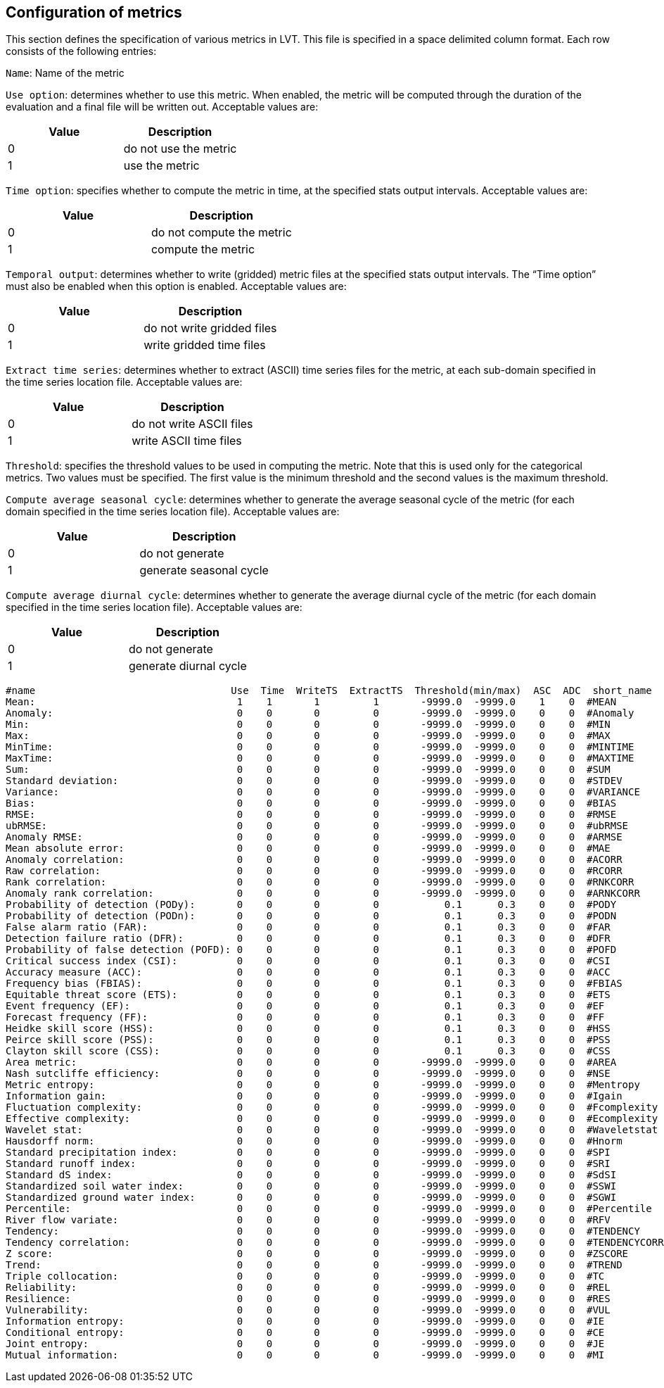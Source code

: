 
[[sec-metricslisttable]]
== Configuration of metrics

This section defines the specification of various metrics in LVT. This file is specified in a space delimited column format. Each row consists of the following entries:

`Name`: Name of the metric

`Use option`: determines whether to use this metric. When enabled, the metric will be computed through the duration of the evaluation and a final file will be written out. Acceptable values are:

[cols="<,<",]
|===
| Value | Description

| 0     | do not use the metric
| 1     | use the metric
|===

`Time option`: specifies whether to compute the metric in time, at the specified stats output intervals. Acceptable values are:

[cols="<,<",]
|===
| Value | Description

| 0     | do not compute the metric
| 1     | compute the metric
|===

`Temporal output`: determines whether to write (gridded) metric files at the specified stats output intervals. The "`Time option`" must also be enabled when this option is enabled. Acceptable values are:

[cols="<,<",]
|===
| Value | Description

| 0     | do not write gridded files
| 1     | write gridded time files
|===

`Extract time series`: determines whether to extract (ASCII) time series files for the metric, at each sub-domain specified in the time series location file. Acceptable values are:

[cols="<,<",]
|===
| Value | Description

| 0     | do not write ASCII files
| 1     | write ASCII time files
|===

`Threshold`: specifies the threshold values to be used in computing the metric. Note that this is used only for the categorical metrics. Two values must be specified. The first value is the minimum threshold and the second values is the maximum threshold.

`Compute average seasonal cycle`: determines whether to generate the average seasonal cycle of the metric (for each domain specified in the time series location file). Acceptable values are:

[cols="<,<",]
|===
| Value | Description

| 0     | do not generate
| 1     | generate seasonal cycle
|===

`Compute average diurnal cycle`: determines whether to generate the average diurnal cycle of the metric (for each domain specified in the time series location file). Acceptable values are:

[cols="<,<",]
|===
| Value | Description

| 0     | do not generate
| 1     | generate diurnal cycle
|===

....
#name                                 Use  Time  WriteTS  ExtractTS  Threshold(min/max)  ASC  ADC  short_name
Mean:                                  1    1       1         1       -9999.0  -9999.0    1    0  #MEAN
Anomaly:                               0    0       0         0       -9999.0  -9999.0    0    0  #Anomaly
Min:                                   0    0       0         0       -9999.0  -9999.0    0    0  #MIN
Max:                                   0    0       0         0       -9999.0  -9999.0    0    0  #MAX
MinTime:                               0    0       0         0       -9999.0  -9999.0    0    0  #MINTIME
MaxTime:                               0    0       0         0       -9999.0  -9999.0    0    0  #MAXTIME
Sum:                                   0    0       0         0       -9999.0  -9999.0    0    0  #SUM
Standard deviation:                    0    0       0         0       -9999.0  -9999.0    0    0  #STDEV
Variance:                              0    0       0         0       -9999.0  -9999.0    0    0  #VARIANCE
Bias:                                  0    0       0         0       -9999.0  -9999.0    0    0  #BIAS
RMSE:                                  0    0       0         0       -9999.0  -9999.0    0    0  #RMSE
ubRMSE:                                0    0       0         0       -9999.0  -9999.0    0    0  #ubRMSE
Anomaly RMSE:                          0    0       0         0       -9999.0  -9999.0    0    0  #ARMSE
Mean absolute error:                   0    0       0         0       -9999.0  -9999.0    0    0  #MAE
Anomaly correlation:                   0    0       0         0       -9999.0  -9999.0    0    0  #ACORR
Raw correlation:                       0    0       0         0       -9999.0  -9999.0    0    0  #RCORR
Rank correlation:                      0    0       0         0       -9999.0  -9999.0    0    0  #RNKCORR
Anomaly rank correlation:              0    0       0         0       -9999.0  -9999.0    0    0  #ARNKCORR
Probability of detection (PODy):       0    0       0         0           0.1      0.3    0    0  #PODY
Probability of detection (PODn):       0    0       0         0           0.1      0.3    0    0  #PODN
False alarm ratio (FAR):               0    0       0         0           0.1      0.3    0    0  #FAR
Detection failure ratio (DFR):         0    0       0         0           0.1      0.3    0    0  #DFR
Probability of false detection (POFD): 0    0       0         0           0.1      0.3    0    0  #POFD
Critical success index (CSI):          0    0       0         0           0.1      0.3    0    0  #CSI
Accuracy measure (ACC):                0    0       0         0           0.1      0.3    0    0  #ACC
Frequency bias (FBIAS):                0    0       0         0           0.1      0.3    0    0  #FBIAS
Equitable threat score (ETS):          0    0       0         0           0.1      0.3    0    0  #ETS
Event frequency (EF):                  0    0       0         0           0.1      0.3    0    0  #EF
Forecast frequency (FF):               0    0       0         0           0.1      0.3    0    0  #FF
Heidke skill score (HSS):              0    0       0         0           0.1      0.3    0    0  #HSS
Peirce skill score (PSS):              0    0       0         0           0.1      0.3    0    0  #PSS
Clayton skill score (CSS):             0    0       0         0           0.1      0.3    0    0  #CSS
Area metric:                           0    0       0         0       -9999.0  -9999.0    0    0  #AREA
Nash sutcliffe efficiency:             0    0       0         0       -9999.0  -9999.0    0    0  #NSE
Metric entropy:                        0    0       0         0       -9999.0  -9999.0    0    0  #Mentropy
Information gain:                      0    0       0         0       -9999.0  -9999.0    0    0  #Igain
Fluctuation complexity:                0    0       0         0       -9999.0  -9999.0    0    0  #Fcomplexity
Effective complexity:                  0    0       0         0       -9999.0  -9999.0    0    0  #Ecomplexity
Wavelet stat:                          0    0       0         0       -9999.0  -9999.0    0    0  #Waveletstat
Hausdorff norm:                        0    0       0         0       -9999.0  -9999.0    0    0  #Hnorm
Standard precipitation index:          0    0       0         0       -9999.0  -9999.0    0    0  #SPI
Standard runoff index:                 0    0       0         0       -9999.0  -9999.0    0    0  #SRI
Standard dS index:                     0    0       0         0       -9999.0  -9999.0    0    0  #SdSI
Standardized soil water index:         0    0       0         0       -9999.0  -9999.0    0    0  #SSWI
Standardized ground water index:       0    0       0         0       -9999.0  -9999.0    0    0  #SGWI
Percentile:                            0    0       0         0       -9999.0  -9999.0    0    0  #Percentile
River flow variate:                    0    0       0         0       -9999.0  -9999.0    0    0  #RFV
Tendency:                              0    0       0         0       -9999.0  -9999.0    0    0  #TENDENCY
Tendency correlation:                  0    0       0         0       -9999.0  -9999.0    0    0  #TENDENCYCORR
Z score:                               0    0       0         0       -9999.0  -9999.0    0    0  #ZSCORE
Trend:                                 0    0       0         0       -9999.0  -9999.0    0    0  #TREND
Triple collocation:                    0    0       0         0       -9999.0  -9999.0    0    0  #TC
Reliability:                           0    0       0         0       -9999.0  -9999.0    0    0  #REL
Resilience:                            0    0       0         0       -9999.0  -9999.0    0    0  #RES
Vulnerability:                         0    0       0         0       -9999.0  -9999.0    0    0  #VUL
Information entropy:                   0    0       0         0       -9999.0  -9999.0    0    0  #IE
Conditional entropy:                   0    0       0         0       -9999.0  -9999.0    0    0  #CE
Joint entropy:                         0    0       0         0       -9999.0  -9999.0    0    0  #JE
Mutual information:                    0    0       0         0       -9999.0  -9999.0    0    0  #MI
....

